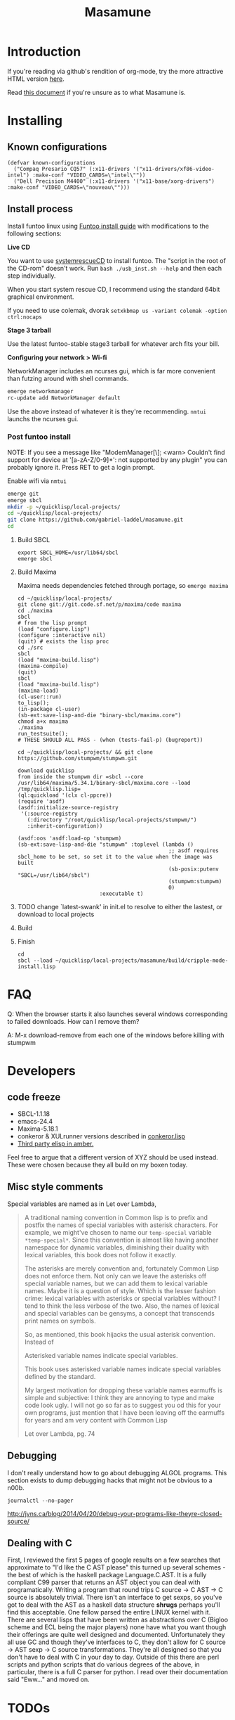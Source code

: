 #+TITLE: Masamune
#+STARTUP: overview
#+HTML_HEAD_EXTRA: <link rel="stylesheet" type="text/css" href="finishing-touches.css"/>

* Introduction

If you're reading via github's rendition of org-mode, try the more attractive HTML version [[http://gabriel-laddel.github.io/system.html][here]].

Read [[./arsttep.html][this document]] if you're unsure as to what Masamune is.

* Installing
** Known configurations

#+BEGIN_SRC common-lisp
(defvar known-configurations
  ("Compaq Presario CQ57" (:x11-drivers '("x11-drivers/xf86-video-intel") :make-conf "VIDEO_CARDS=\"intel\""))
  ("Dell Precision M4400" (:x11-drivers '("x11-base/xorg-drivers") :make-conf "VIDEO_CARDS=\"nouveau\"")))
#+END_SRC

** Install process 

Install funtoo linux using [[http://www.funtoo.org/Funtoo_Linux_Installation ][Funtoo install guide]] with modifications to the following sections:

*Live CD*

You want to use [[http://www.sysresccd.org/Sysresccd-manual-en_How_to_install_SystemRescueCd_on_an_USB-stick][systemrescueCD]] to install funtoo. The "script in the root of the CD-rom" doesn't work. Run =bash ./usb_inst.sh --help= and then each step individually.

When you start system rescue CD, I recommend using the standard 64bit graphical environment.

If you need to use colemak, dvorak =setxkbmap us -variant colemak -option ctrl:nocaps=

*Stage 3 tarball*

Use the latest funtoo-stable stage3 tarball for whatever arch fits your bill.

*Configuring your network > Wi-fi*

NetworkManager includes an ncurses gui, which is far more convenient than futzing around with shell commands.

#+BEGIN_SRC bash
emerge networkmanager
rc-update add NetworkManager default
#+END_SRC

Use the above instead of whatever it is they're recommending. =nmtui= launchs the ncurses gui.

*** Post funtoo install

NOTE: If you see a message like "ModemManager[\\d]: <warn> Couldn't find support for device at '[a-zA-Z/0-9]*': not supported by any plugin" you can probably ignore it. Press RET to get a login prompt.

Enable wifi via =nmtui=

#+BEGIN_SRC bash
emerge git
emerge sbcl
mkdir -p ~/quicklisp/local-projects/
cd ~/quicklisp/local-projects/ 
git clone https://github.com/gabriel-laddel/masamune.git
cd
#+END_SRC

**** Build SBCL

#+BEGIN_SRC
export SBCL_HOME=/usr/lib64/sbcl
emerge sbcl
#+END_SRC

**** Build Maxima

Maxima needs dependencies fetched through portage, so =emerge maxima=

# i need to find the maxima.core file and load that in...

#+BEGIN_SRC
cd ~/quicklisp/local-projects/
git clone git://git.code.sf.net/p/maxima/code maxima
cd ./maxima
sbcl
# from the lisp prompt
(load "configure.lisp")
(configure :interactive nil)
(quit) # exists the lisp proc
cd ./src
sbcl
(load "maxima-build.lisp")
(maxima-compile)
(quit)
sbcl
(load "maxima-build.lisp")
(maxima-load)
(cl-user::run)
to_lisp();
(in-package cl-user)
(sb-ext:save-lisp-and-die "binary-sbcl/maxima.core")
chmod a+x maxima
./maxima
run_testsuite();
# THESE SHOULD ALL PASS - (when (tests-fail-p) (bugreport))

cd ~/quicklisp/local-projects/ && git clone https://github.com/stumpwm/stumpwm.git
#+END_SRC

# it might be correct to save out to the toplevel function `SB-IMPL::TOPLEVEL-INIT' when  sb-ext::save-lisp-and-die 'ing

#+BEGIN_SRC
download quicklisp
from inside the stumpwm dir =sbcl --core /usr/lib64/maxima/5.34.1/binary-sbcl/maxima.core --load /tmp/quicklisp.lisp=
(ql:quickload '(clx cl-ppcre))
(require 'asdf)
(asdf:initialize-source-registry
 '(:source-registry
   (:directory "/root/quicklisp/local-projects/stumpwm/")
   :inherit-configuration))

(asdf:oos 'asdf:load-op 'stumpwm)
(sb-ext:save-lisp-and-die "stumpwm" :toplevel (lambda ()
                                                ;; asdf requires sbcl_home to be set, so set it to the value when the image was built
                                                (sb-posix:putenv "SBCL=/usr/lib64/sbcl")
                                                (stumpwm:stumpwm)
                                                0)
                          :executable t)
#+END_SRC

**** TODO change `latest-swank' in init.el to resolve to either the lastest, or download to local projects
**** Build 
**** Finish

#+BEGIN_SRC
cd 
sbcl --load ~/quicklisp/local-projects/masamune/build/cripple-mode-install.lisp
#+END_SRC

* FAQ

Q: When the browser starts it also launches several windows corresponding to failed downloads. How can I remove them?

A: M-x download-remove from each one of the windows before killing with stumpwm

* Developers
** code freeze

- SBCL-1.1.18
- emacs-24.4
- Maxima-5.18.1
- conkeror & XULrunner versions described in [[./browser/conkeror.lisp][conkeror.lisp]]
- [[./third-party-elisp/][Third party elisp in amber.]]

Feel free to argue that a different version of XYZ should be used instead. These were chosen because they all build on my boxen today.

** Misc style comments

Special variables are named as in Let over Lambda, 

#+BEGIN_QUOTE
A traditional naming convention in Common lisp is to prefix and postfix the names of special variables with asterisk characters. For example, we might've chosen to name our =temp-special= variable =*temp-special*=. Since this convention is almost like having another namespace for dynamic variables, diminishing their duality with lexical variables, this book does not follow it exactly.

The asterisks are merely convention and, fortunately Common Lisp does not enforce them. Not only can we leave the asterisks off special variable names, but we can add them to lexical variable names. Maybe it is a question of style. Which is the lesser fashion crime: lexical variables with asterisks or special variables without? I tend to think the less verbose of the two. Also, the names of lexical and special variables can be gensyms, a concept that transcends print names on symbols.

So, as mentioned, this book hijacks the usual asterisk convention. Instead of

Asterisked variable names indicate special variables.

This book uses asterisked variable names indicate special variables defined by the standard.

My largest motivation for dropping these variable names earmuffs is simple and subjective: I think they are annoying to type and make code look ugly. I will not go so far as to suggest you od this for your own programs, just mention that I have been leaving off the earmuffs for years and am very content with Common Lisp

Let over Lambda, pg. 74
#+END_QUOTE

** Debugging

I don't really understand how to go about debugging ALGOL programs. This section exists to dump debugging hacks that might not be obvious to a n00b.

=journalctl --no-pager=

http://jvns.ca/blog/2014/04/20/debug-your-programs-like-theyre-closed-source/

** Dealing with C

First, I reviewed the first 5 pages of google results on a few searches that approximate to "I'd like the C AST please" this turned up several schemes - the best of which is the haskell package Language.C.AST. It is a fully compliant C99 parser that returns an AST object you can deal with programatically. Writing a program that round trips C source -> C AST -> C source is absolutely trivial. There isn't an interface to get sexps, so you've got to deal with the AST as a haskell data structure *shrugs* perhaps you'll find this acceptable. One fellow parsed the entire LINUX kernel with it. There are several lisps that have been written as abstractions over C (Bigloo scheme and ECL being the major players) none have what you want though their offerings are quite well designed and documented. Unfortunately they all use GC and though they've interfaces to C, they don't allow for C source -> AST sexp -> C source transformations. They're all designed so that you don't have to deal with C in your day to day. Outside of this there are perl scripts and python scripts that do various degrees of the above, in particular, there is a full C parser for python. I read over their documentation said "Eww..." and moved on.

* TODOs
** alpha
*** TODO app-emacs/imaxima must be installed to have working latex support
*** TODO possibly integrate

- cl-store
- https://github.com/vermiculus/sx.el/blob/master/README.org

*** TODO automate installation
*** TODO install sbcl to correct location or point emacs to correct sources
*** TODO leverage portage USE to ensure that systemd is not pulled in under any circumstances
*** TODO lock lisp code + clone stable optima / Alexandria combination

I ran into an issue with a combination of optima / alexandria that can be resolved by loading the following commits:

Optima commit: b2b9e325e09f8c9af1abf7dedc3b072e23318a70 
Alexandria commit: b1c6ee0
   
*** TODO unified documentation

The portage USE flag 'doc' will cause circular dependencies by default. Debug?

*** TODO remove all text editors other than emacs/climacs
*** TODO bind debugger in all threads

currently errors get nesed up to sb-kernel:*maximum-error-depth* when I attempt to join an IRC channel from the knowledge map

*** TODO move all data storage into PCLOS

the system =(ql:quickload '(fmarshal fmarshal-test))= can store most types of data - integrate with manardb.

*** TODO introductory lesson
*** TODO state saving and restoration
*** TODO add all pen testing tools
*** TODO NixOS etc. automatically determine drivers something something kernel modules. How?
** beta
*** TODO unify console mode and graphical UNIX

The correct way to address the situation is to:

0. when the user is first dropped into console mode, query as to the keyboard to be used: dvorak, colemak and qwerty

1. ensure that a modern Emacs with SLIME and a CL compiler are available.

2. document in some fashion (probably info pages) all of the things that you can possibly do in this mode.

3. when the user is dropped into cripple mode for some reason, list all possible commands and promt them to assign them to keys and show them where the documentation describing cripple mode is while within emacs.

#+BEGIN_SRC elisp

(defun cripple-mode-console-colemak ()
  "XXX probably only works on my machine"
  (interactive)
  (save-window-excursion 
    (find-file "/tmp/caps-to-control.map")
    (with-current-buffer "caps-to-control.map"
      (erase-buffer)
      (insert 
       "keycode 58 = Control\n"
       "alt_is_meta\n"
       (shell-command-to-string "dumpkeys | head -1"))
       (save-buffer)))
  (shell-command-to-string "loadkeys /usr/share/keymaps/i386/colemak/en-latin9.map.gz")
  (shell-command-to-string "loadkeys /tmp/caps-to-control.map"))

#+END_SRC

*** TODO review common lisp style guides and codify
*** TODO unified kill ring
*** TODO 'unwind' maxima and move to asdf + quicklisp 
*** TODO improve plotting facilities
*** TODO commission sexp printer, reader for haskell's Language.C.AST
*** TODO translate dependency plotting to CL

http://code.google.com/p/yjl/source/browse/Miscellaneous/PDepGraph.py
http://yjl.googlecode.com/hg/Miscellaneous/PDepGraph.py

*** TODO advice system

- translate advice.el
- http://www.lispworks.com/documentation/lw445/LWRM/html/lwref-268.htm
- http://www.cs.cmu.edu/afs/cs/project/clisp/hackers/phg/clim/src/utils/clos-patches.lisp

** gamma
*** TODO pdf OCR

All the citations must be clickable, and when you click on them, they open up the linked paper, or tell you where it is located (i.e. behind a paywall). I don't want plaintext output, but rather a better format with thef exact same formatting as the original pdf that allows me to click, drag-and-drop and add new content. The authors etc should all be programmatically accessible "new content" should be anything I wish - 3D etc. all the data used to perform the computations should have a "warning - unlinked <location of data, who is responsible for it>" unless a human resolved it to the correct source and bundled it along with the paper

The docview program for Emacs converts .pdfs into .png files for viewing. Use this in 'batch mode' to prep for OCR

*** TODO cleanup CL ecosystem 

I reviewed the output of =(ql:system-apropos "")= and thought that these looked interesting. The idea is to make sure that they're all up-to-date (have maintainers, documentation), pass their tests have a website etc. and make as much of this as possible programmatically accessible. Also, don't reimplement functionality that probably already exists.

asdf-defdoc asdf-dependency-grovel asdf-driver asdf-encodings
asdf-encodings-test asdf-finalizers asdf-finalizers-test asdf-finalizers-test/1
asdf-linguist asdf-linguist-test asdf-nst asdf-package-system
asdf-project-helper asdf-system-connections asdf-utils autoproject
autoproject.crud autoproject.pkg autoproject.util cl-heredoc cl-heredoc-test
cl-hooks cl-hooks-test cl-log cl-log-test cl-ltsv cl-ltsv-test cl-moneris
cl-moneris-test cl-mpi cl-mpi-test cl-murmurhash cl-mustache cl-mustache-test
cl-num-utils cl-num-utils-tests cl-olefs cl-oneliner cl-op cl-openal
cl-openal-examples cl-openstack cl-pass cl-pass-test cl-paths cl-paths-ttf
cl-plumbing cl-plumbing-test cl-primality cl-primality-test cl-prime-maker
cl-qprint cl-qrencode cl-qrencode-test cl-slice cl-slice-tests cl-splicing-macro
cl-stopwatch cl-string-complete cl-string-match cl-string-match-test cl-syslog
cl-syslog-tests cl-template cl-template-tests cl-tidy cl-timing cl-utilities
cl-voxelize cl-voxelize-examples cl-voxelize-test clache clache-test clem
clem-benchmark clem-test cleric cleric-test cletris cletris-network cletris-test
cli-parser clos-diff clos-fixtures clos-fixtures-test clos-utils closer-mop clot
cls clss collectors collectors-test com.informatimago.common-lisp.graphviz
com.informatimago.linc command-line-arguments conditional-commands conium consix
contextl crypt crypto-shortcuts curry-compose-reader-macros dissect
documentation-template docutils double-metaphone enchant enchant-autoload
enumerations equals fare-memoization fare-memoization/test fare-utils femlisp
femlisp-basic femlisp-matlisp ffa fft file-utils fitting flac folio folio.as
folio.boxes folio.collections folio.functions fprog fs-watcher functional-utils
funds funds-examples generic-math geo gettext gettext-example gettext-tests
glu-tessellate glyphs glyphs-test group-by group-by-test gzip-stream histogram
hompack hompack-test-mainf hompack-test-mainp hompack-test-mains hu.dwim.asdf
hu.dwim.common hu.dwim.util hyperobject hyperobject-tests iconv idna ie3fp image
incf-cl incf-cl-test inner-conditional inner-conditional-test inotify int-char
integral integral-test intercom intercom-examples introspect-environment
introspect-environment-test ip-interfaces irc-logger ixf jwacs jwacs-tests
kanren-trs kanren-trs-test kl-verify km kmrcl kmrcl-tests l-math lambda-fiddle
lambda-reader lambda-reader-8bit lambdalite langutils lass lassie let-over-lambda let-plus
let-plus-tests levenshtein lhstats lift lift-and-metatilities lift-documentation
lift-test lil lil/test linedit lisa lisp-executable lisp-executable-example
lisp-executable-tests lisp-interface-library lisp-invocation lisp-matrix lisphys
list-of list-utils listoflist lml lml-tests lml2 lml2-tests log4cl
log4cl-examples log4cl-test log4slime logv lol-re lol-re-tests lorentz lowlight
lowlight.doc lowlight.old lowlight.tests lquery lquery-test lracer ltk ltk-mw
ltk-remote lw-compat m2cl m2cl-examples m2cl-test mach-par macro-level
macro-utils macroexpand-dammit madeira-port madeira-port-tests makeres
makeres-graphviz makeres-macro marching-cubes marching-cubes-example
marching-cubes-test math-high math-high-tests md5 mel-base memoization memoize
meta meta-sexp metabang-bind metabang-bind-test metacopy metacopy-test
metacopy-test-with-contextl metacopy-with-contextl metafs metatilities
metatilities-base metatilities-test method-combination-utilities
method-combination-utilities.tests method-versions mexpr mexpr-tests mgl
micmac-test midi mgl-visuals mini-cas mk-string-metrics modf modf-fset modf-test
modlisp modularize modularize-hooks montezuma montezuma-indexfiles
montezuma-tests more-conditions more-conditions-test mpc mw-equiv myway
myway-test nekthuth network-streaming neutral new-op nibbles nibbles-tests
ningle ningle-test npg nst nst-manual-tests nst-meta-tests nst-mop-utils
nst-selftest-utils nst-simple-tests nst-test ntuple-table nxt oct odd-streams
odd-streams-test odesk ods4cl open-vrp open-vrp-lib org-davep-dict
org-davep-dictrepl os-interface osc osicat osicat-tests pack package-renaming
package-renaming-test package-utils packet par-eval parameterized-function
paren-files paren-util parenscript parenscript-classic parenscript.test
parse-declarations-1.0 parse-float parse-float-tests pathname-utils patron pcall
pcall-queue pcall-tests pcl-unit-test percent-encoding percent-encoding-test
perfpiece periodic-table periods petit.package-utils petit.string-utils
petit.string-utils-test pettomato-deque pettomato-deque-tests
pettomato-indexed-priority-queue pettomato-indexed-priority-queue-tests pg
pgloader ph-maths pileup pileup-tests pipes piping place-modifiers place-utils
plain-odbc plain-odbc-with-libs planks plokami pod-utils positional-lambda postoffice
prepl pretty-function printv priority-queue projectured protobuf prove
prove-asdf psgraph ptester puri purl qbook qlot qlot-install qlot-test qmynd
qmynd-test qtools quantity query-fs queue queues queues.priority-cqueue
queues.priority-queue queues.simple-cqueue queues.simple-queue
quicklisp-slime-helper quickproject quicksearch quickutil quickutil-client
quickutil-client-management quickutil-server quickutil-utilities
quickutil-utilities-test quid-pro-quo quid-pro-quo-tests quine-mccluskey racer
random random-access-lists ratify reader-interception reader-interception-test
rectangle-packing recur red-black repair repl-utilities rlc robot rock romreader
rpc4cl rpc4cl-test rpm rss rt rutils rutilsx s-base64 s-dot sanitize
sanitize-test sb-cga sb-fastcgi sb-vector-io scribble scribble-test scriptl
scriptl-examples scriptl-util secret-values secure-random selenium serapeum
serialization series series-tests shadchen sheeple sheeple-tests shelly
shelly-test shuffletron softdrink simple-currency skippy software-evolution
software-evolution-command-line software-evolution-test
software-evolution-utility south spartns spartns-test spatial-trees
spatial-trees.nns spatial-trees.nns.test spatial-trees.test spellcheck sphinx
spinneret standard-cl statistics stem stmx stmx.test string-utils stringprep
stringprep-test stump-touchy-mode-line submarine surf swap-bytes swap-bytes/test
synonyms tagger talcl talcl-examples talcl-speed-tests talcl-test tcod
teepeedee2 teepeedee2-test template temporary-file tensor test-harness
text-query thnappy thopter time-interval tinaa tinaa-and-cl-markdown tinaa-test
toms419 toms419-test toms717 toms717-tests toot torta towers track-best
track-best-tests trees trivial-arguments trivial-backtrace
trivial-backtrace-test trivial-benchmark trivial-bit-streams trivial-channels
trivial-download trivial-dump-core trivial-extract trivial-extract-test
trivial-features trivial-features-tests trivial-garbage trivial-garbage-tests
trivial-gray-streams trivial-gray-streams-test trivial-http trivial-http-test
trivial-indent trivial-irc trivial-irc-echobot trivial-lazy trivial-ldap
trivial-mimes trivial-octet-streams trivial-raw-io trivial-shell
trivial-shell-test trivial-signal trivial-tco trivial-tco-test trivial-thumbnail
trivial-timeout trivial-timers trivial-types trivial-utf-8 trivial-utf-8-tests
tutorial-example twfy ucw ucw-core ucw-core.test ucw.examples ucw.httpd
ucw.iolib ucw.manual-examples ucw.mod-lisp uiop umlisp umlisp-tests unifgram
unit-formulas utilities.print-items utilities.print-items-test
utilities.print-tree verbose vom wilbur wire-world woo wookie wu-decimal
wu-sugar wuwei wuwei-examples xarray xarray-test xecto xembed xfactory
xfactory-test xhtmlambda xhtmlgen xhtmlgen-test xkeyboard xkeyboard-test xsubseq
xsubseq-test zip zlib zsort cl-devil cl-ilu cl-ilut

*** TODO cut all dependencies on portage / funtoo
**** TODO usb stick install for all platforms + trivial build from any machine running masamune
**** TODO unify compression format
    
Portage uses several compression format. Identify a /single/ compression format that will work for all code packages & documentation and use that instead.

*** TODO lispy audio

#+BEGIN_SRC
# for emacspeaks

flite -voice kal16 -t testing
#+END_SRC

review the following codebases

- pocket sphinx
- sphinx2
- sphinx3
- sphinxbase
- cl-pulseaudio

*** TODO common lisp only editor

see https://github.com/capitaomorte/sly for a rethinking of SLIME+SWANK. In the
new Lisp editor there are a few things that are needed out of the box we don't
have today in anything else.  persistant, cl-ppcre searchable rings, slime eval,
eval in frame etc. that (possibly) specializes on the place in the 'global-tree'
of such things.

- when I change the name of a function or its arglist, register a pending request to update all of the calls to the function.

- keep track of all undefined functions etc. within the program even after an individual sexpr is compiled

- keep track of "" matching within and nested strings?

- with-open-file autocompletion (ie, just give me a stream name and complete symbols - can other forms use type inference to determine intermediate symbol names? I generally don't care much what they're called)

- full english / todo editing integrated into the comments

- index all codebases loaded into the lisp image for commands like `who-calls'

- detect invalid lambda-lists

- testing out of the box + stats on what is untested & tested

- apropos (cl-ppcre regex)

- smart updates of packages and .asd files according to your exports at the repl

- better autodocs

- autocompletion everywhere that works across packages (ie, pathnames, names should complete in both repl and buffers)

- structure editing /only/

- multiple repls

- repl into other boxes out of the box

- better inspector - if I've a image / video / audio on one of my objects I should be able to see it

- renaming files should update the .asd and also take care of any documentation references.

- smart renaming mechanisms, smart argument list changes- notify me what else needs to be updated when I update a function -- this should carry through to the documentation of the codebase

- 'flavors' of asdf-compiling a system, that is, "fast" "debuggable"

**** TODO removing Emacs

Emacs is currently kept around to perform the following tasks

- reading info files

- reading pdfs
    
- Magit
 
At some point in time someone sane will get fed up with git and write a CL-aware alternative, but until then we're stuck with Magit. Or we could just ditch git which performs a /very/ basic task and is a massive pos.

*** TODO removing X

relevent codebases,

https://github.com/pyb/zen
http://www.cliki.net/CLX-CURSOR
http://www.cliki.net/CLX-TRUETYPE
http://xcb.freedesktop.org/XmlXcb/
[[http://www.cliki.net/Acclaim][drawings directly on the screen using CLX]]
http://www.cliki.net/CL-VECTORS
[[http://users.actrix.co.nz/mycroft/event.lisp][CLX events]]
[[http://common-lisp.net/project/cmucl/doc/clx/][CLX manual]]
[[http://www.cawtech.demon.co.uk/clx/simple/examples.html][tutorial of using CLX]]
[[https://github.com/filonenko-mikhail/clx-xkeyboard][If we could get rid of the X keyboard system entirely that would be great.]]

*** TODO adopt all good ideas from related technologies
**** ankisrs.net
***** pros
***** cons
**** Knewton
***** pros
***** cons

Their product is currently not (and will never be?) open to the public. Thus it has no future.

**** Khan Academy
***** pros   
***** cons

- there is far too much going on visually.

- I'm not entirely sold on the idea of hints - generally speaking, you either
  understand something, or not. It's not as if seeing a 'hint' (part of the
  solution) is going to jump start your brain into understanding. If I don't
  understand show exactly how the solution was derived and call it "show
  solution". Renaming it to 'hint' is dishonest.

- It's rather irritating that I can't sign up for a course / lesson / path and resume where I left off.
     
- Not personalized enough - when it knows the language I use and other such settings.
     
- resource intensive - slow, causes chrome to crash
     
- The concepts they teach are all relatively sophomoric. 
     
- doesn't allow for mastery, as in, it's a technology that punishes experts.
     
- there isn't a clear flow when practicing skills
     
- Overload of points and notifications / badges, and it's not clear what they represent, or what their value is.
     
- the community page is far too cluttered
     
- on the 'mission' page there is far too much going on. You really only need one progress bar.
     
- Logos suck
     
- There isn't a GO button, or any clear way to quickly set off from what you were last learning.
     
- Okay, yes, the UI is friendly, but it's also insulting to my intelligence. Where are my options, settings etc?
     
- HTML5 back button doesn't work like you would expect
     
- slow
     
- Problems should fit on the screen

- I can scroll down when I'm in the middle of solving problems. Irritating, especially since there isn't anything there.
	  
- If I get something correct, automatically move me onto the next problem
     
- When I get to the end of a task and see the task dashboard, there isn't a 'continue' button. This breaks my flow.
     
- the graphs / dashboard visualizations don't fit together to form a coherent whole. How much have I learned of the subject, course, mission? I've nfi. What is the purpose of the metrics you're showing me?

- I want an introduction to the concepts used to structure information within their program, but nothing is available. I know what a coach is irl, but no idea what it means on your system.

- it's not clear where to get started if I want to learn something new or spend my time browsing around - probably b/c the concepts are not clearly defined.
      
**** clever
***** pros
***** cons
**** EdX
***** pros
***** cons
**** Coursera
***** pros
***** cons
**** brilliant.org
***** pros
***** cons
**** quizlet
***** pros
***** cons

- slow


